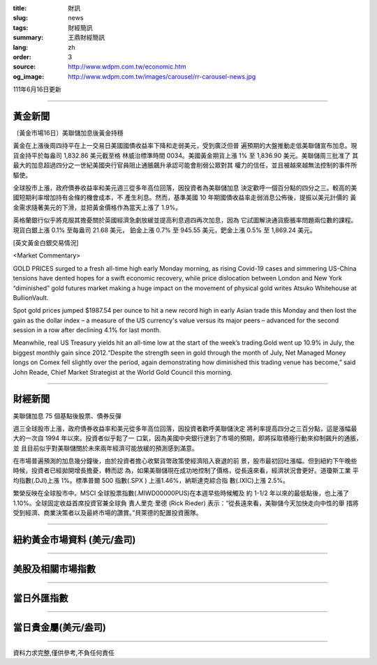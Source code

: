 :title: 財訊
:slug: news
:tags: 財經簡訊
:summary: 王鼎財經簡訊
:lang: zh
:order: 3
:source: http://www.wdpm.com.tw/economic.htm
:og_image: http://www.wdpm.com.tw/images/carousel/rr-carousel-news.jpg

111年6月16日更新

----

黃金新聞
++++++++

〔黃金市場16日〕美聯儲加息後黃金持穩

黃金在上漲後周四持平在上一交易日美國國債收益率下降和走弱美元，受到廣泛但普
遍預期的大盤推動走低美聯儲宣布加息。現貨金持平於每盎司 1,832.86 美元截至格
林威治標準時間 0034。美國黃金期貨上漲 1% 至 1,836.90 美元。美聯儲周三批准了
其最大的加息超過四分之一世紀美國央行官員阻止通脹飆升承認可能會削弱公眾對其
權力的信任，並且被越來越無法控制的事件所驅使。
             
全球股市上漲，政府債券收益率和美元週三從多年高位回落，因投資者為美聯儲加息
決定歡呼一個百分點的四分之三。較高的美國短期利率增加持有金條的機會成本，不
產生利息。然而，基準美國 10 年期國債收益率走弱消息公佈後，提振以美元計價的
黃金需求隨著美元的下滑，並把黃金價格作為當天上漲了 1.9%。              

英格蘭銀行似乎將克服其擔憂關於英國經濟急劇放緩並提高利息週四再次加息，因為
它試圖解決通貨膨脹率問題兩位數的課程。現貨白銀上漲 0.1% 至每盎司 21.68 美元，
鉑金上漲 0.7% 至 945.55 美元，鈀金上漲 0.5% 至 1,869.24 美元。








[英文黃金白銀交易情況]

<Market Commentary>

GOLD PRICES surged to a fresh all-time high early Monday morning, as 
rising Covid-19 cases and simmering US-China tensions have dented hopes 
for a swift economic recovery, while price dislocation between London and 
New York “diminished” gold futures market making a huge impact on the 
movement of physical gold writes Atsuko Whitehouse at BullionVault.
 
Spot gold prices jumped $1987.54 per ounce to hit a new record high in 
early Asian trade this Monday and then lost the gain as the dollar 
index – a measure of the US currency's value versus its major 
peers – advanced for the second session in a row after declining 4.1% 
for last month.
 
Meanwhile, real US Treasury yields hit an all-time low at the start of 
the week’s trading.Gold went up 10.9% in July, the biggest monthly gain 
since 2012.“Despite the strength seen in gold through the month of July, 
Net Managed Money longs on Comex fell slightly over the period, again 
demonstrating how diminished this trading venue has become,” said John 
Reade, Chief Market Strategist at the World Gold Council this morning.

----

財經新聞
++++++++
美聯儲加息 75 個基點後股票、債券反彈

週三全球股市上漲，政府債券收益率和美元從多年高位回落，因投資者歡呼美聯儲決定
將利率提高四分之三百分點，這是漲幅最大的一次自 1994 年以來。投資者似乎鬆了一
口氣，因為美國中央銀行達到了市場的預期，即將採取積極行動來抑制飆升的通脹，並
且目前似乎對美聯儲關於未來兩年經濟可能放緩的預測感到滿意。

在市場普遍預測的加息幾分鐘後，由於投資者擔心收緊貨幣政策使經濟陷入衰退的前
景，股市最初回吐漲幅。但到紐約下午晚些時候，投資者已經拋開增長擔憂，轉而認
為，如果美聯儲現在成功地控制了價格，從長遠來看，經濟狀況會更好。道瓊斯工業
平均指數(.DJI)上漲 1%。標準普爾 500 指數(.SPX ) 上漲1.46%，納斯達克綜合指
數(.IXIC)上漲 2.5%。

繁榮反映在全球股市中。MSCI 全球股票指數(.MIWD00000PUS)在本週早些時候觸及
約 1-1/2 年以來的最低點後，也上漲了 1.10%。全球固定收益首席投資官兼全球負
責人里克·里德 (Rick Rieder) 表示：“從長遠來看，美聯儲今天加快走向中性的舉
措將受到經濟、商業決策者以及最終市場的讚賞。”貝萊德的配置投資團隊。



         

----

紐約黃金市場資料 (美元/盎司)
++++++++++++++++++++++++++++

.. raw:: html

  <A HREF="http://www.kitco.com/connecting.html">
  <IMG SRC="http://www.kitconet.com/images/quotes_4b2.gif" BORDER="0" ALT="[Most Recent Quotes from www.kitco.com]">
  </A>

----

美股及相關市場指數
++++++++++++++++++

.. raw:: html

  <!-- TradingView Widget BEGIN -->
  <div class="tradingview-widget-container">
    <div class="tradingview-widget-container__widget"></div>
    <div class="tradingview-widget-copyright"><a href="https://tw.tradingview.com/markets/indices/" rel="noopener" target="_blank"><span class="blue-text">指數行情</span></a>由TradingView提供</div>
    <script type="text/javascript" src="https://s3.tradingview.com/external-embedding/embed-widget-market-quotes.js" async>
    {
    "title": "指數",
    "width": 770,
    "height": 450,
    "locale": "zh_TW",
    "symbolsGroups": [
      {
        "name": "美國和加拿大",
        "symbols": [
          {
            "name": "FOREXCOM:SPXUSD",
            "displayName": "標準普爾500"
          },
          {
            "name": "FOREXCOM:NSXUSD",
            "displayName": "納斯達克100指數"
          },
          {
            "name": "CME_MINI:ES1!",
            "displayName": "E-迷你 標普指數期貨"
          },
          {
            "name": "INDEX:DXY",
            "displayName": "美元指數"
          },
          {
            "name": "FOREXCOM:DJI",
            "displayName": "道瓊斯 30"
          }
        ]
      },
      {
        "name": "歐洲",
        "symbols": [
          {
            "name": "INDEX:SX5E",
            "displayName": "歐元藍籌50"
          },
          {
            "name": "FOREXCOM:UKXGBP",
            "displayName": "富時100"
          },
          {
            "name": "INDEX:DEU30",
            "displayName": "德國DAX指數"
          },
          {
            "name": "INDEX:CAC40",
            "displayName": "法國 CAC 40 指數"
          },
          {
            "name": "INDEX:SMI"
          }
        ]
      },
      {
        "name": "亞太",
        "symbols": [
          {
            "name": "INDEX:NKY",
            "displayName": "日經225"
          },
          {
            "name": "INDEX:HSI",
            "displayName": "恆生"
          },
          {
            "name": "BSE:SENSEX",
            "displayName": "印度孟買指數"
          },
          {
            "name": "BSE:BSE500"
          },
          {
            "name": "INDEX:KSIC",
            "displayName": "韓國Kospi綜合指數"
          }
        ]
      }
    ],
    "colorTheme": "light"
  }
    </script>
  </div>
  <!-- TradingView Widget END -->

----

當日外匯指數
++++++++++++

.. raw:: html

  <!-- TradingView Widget BEGIN -->
  <div class="tradingview-widget-container">
    <div class="tradingview-widget-container__widget"></div>
    <div class="tradingview-widget-copyright"><a href="https://tw.tradingview.com/markets/currencies/forex-cross-rates/" rel="noopener" target="_blank"><span class="blue-text">外匯匯率</span></a>由TradingView提供</div>
    <script type="text/javascript" src="https://s3.tradingview.com/external-embedding/embed-widget-forex-cross-rates.js" async>
    {
    "width": "100%",
    "height": "100%",
    "currencies": [
      "EUR",
      "USD",
      "JPY",
      "GBP",
      "CNY",
      "TWD"
    ],
    "isTransparent": false,
    "colorTheme": "light",
    "locale": "zh_TW"
  }
    </script>
  </div>
  <!-- TradingView Widget END -->

----

當日貴金屬(美元/盎司)
+++++++++++++++++++++

.. raw:: html 

  <A HREF="http://www.kitco.com/connecting.html">
  <IMG SRC="http://www.kitconet.com/images/quotes_7a.gif" BORDER="0" ALT="[Most Recent Quotes from www.kitco.com]">
  </A>

----

資料力求完整,僅供參考,不負任何責任
